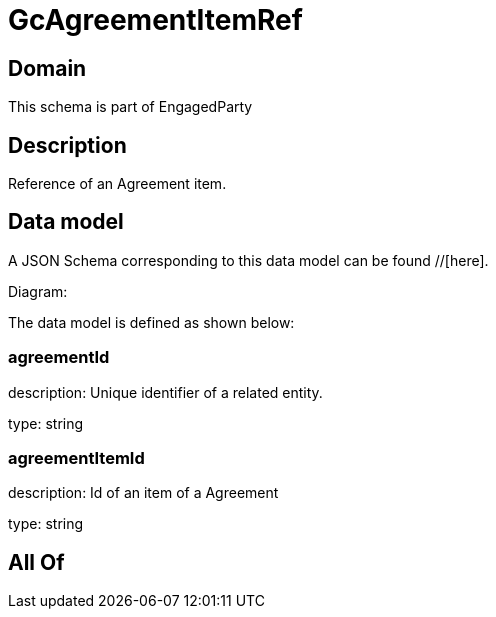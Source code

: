 = GcAgreementItemRef

[#domain]
== Domain

This schema is part of EngagedParty

[#description]
== Description
Reference of an Agreement item.


[#data_model]
== Data model

A JSON Schema corresponding to this data model can be found //[here].

Diagram:


The data model is defined as shown below:


=== agreementId
description: Unique identifier of a related entity.

type: string


=== agreementItemId
description: Id of an item of a Agreement

type: string


[#all_of]
== All Of

